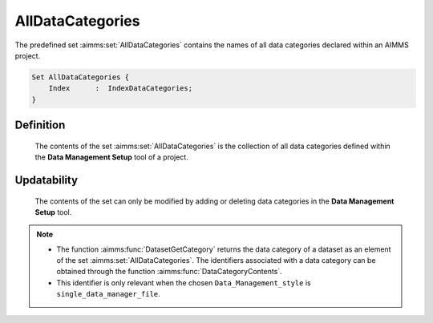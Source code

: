 .. aimms:set:: AllDataCategories

.. _AllDataCategories:

AllDataCategories
=================

The predefined set :aimms:set:`AllDataCategories` contains the names of all data
categories declared within an AIMMS project.

.. code-block:: aimms

        Set AllDataCategories {
            Index      :  IndexDataCategories;
        }

Definition
----------

    The contents of the set :aimms:set:`AllDataCategories` is the collection of all
    data categories defined within the **Data Management Setup** tool of a
    project.

Updatability
------------

    The contents of the set can only be modified by adding or deleting data
    categories in the **Data Management Setup** tool.

.. note::

    -  The function :aimms:func:`DatasetGetCategory` returns the data category of a dataset as an
       element of the set :aimms:set:`AllDataCategories`. The identifiers associated
       with a data category can be obtained through the function :aimms:func:`DataCategoryContents`.

    -  This identifier is only relevant when the chosen
       ``Data_Management_style`` is ``single_data_manager_file``.
